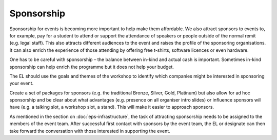 .. _Sponsorship:

Sponsorship
============

Sponsorship for events is becoming more important to help make them affordable. We also attract sponsors
to events to, for example, pay for a student to attend or support the attendance of speakers or people
outside of the normal remit (e.g. legal staff). This also attracts different audiences to the event and raises the profile of the sponsoring organisations. It can also enrich the experience of those attending by offering free t-shirts, software licences or
even hardware.

One has to be careful with sponsorship – the balance between in-kind and actual cash is important. Sometimes in-kind
sponsorship can help enrich the programme but it does not help your budget.

The EL should use the goals and themes of the workshop to identify which companies might be interested in sponsoring
your event.

Create a set of packages for sponsors (e.g. the traditional Bronze, Silver, Gold, Platinum) but also allow for ad hoc
sponsorship and be clear about what advantages (e.g. presence on all organiser intro slides) or influence sponsors will
have (e.g. a talking slot, a workshop slot, a stand). This will  make it easier to approach sponsors.

As mentioned in the section on :doc:`eps-infrastructure`, the task of attracting sponsorship needs to be assigned to the members of the event team.
After successful first contact with sponsors by the event team, the EL or designate can then take forward the conversation
with those interested in supporting the event.

